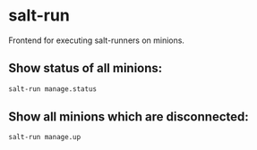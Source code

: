 * salt-run

Frontend for executing salt-runners on minions.

** Show status of all minions:

#+BEGIN_SRC sh
  salt-run manage.status
#+END_SRC

** Show all minions which are disconnected:

#+BEGIN_SRC sh
  salt-run manage.up
#+END_SRC
